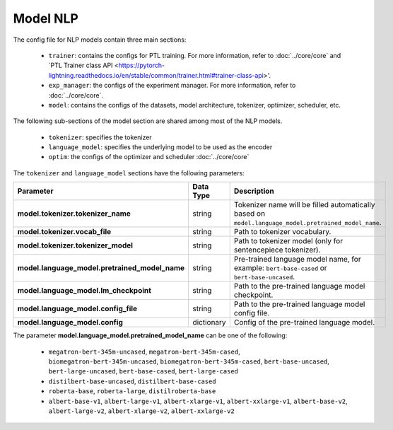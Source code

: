 .. _nlp_model:

Model NLP
=========

The config file for NLP models contain three main sections:

    - ``trainer``: contains the configs for PTL training. For more information, refer to :doc:`../core/core` and `PTL Trainer class API <https://pytorch-lightning.readthedocs.io/en/stable/common/trainer.html#trainer-class-api>'.
    - ``exp_manager``: the configs of the experiment manager. For more information, refer to :doc:`../core/core`.
    - ``model``: contains the configs of the datasets, model architecture, tokenizer, optimizer, scheduler, etc.

The following sub-sections of the model section are shared among most of the NLP models.

    - ``tokenizer``: specifies the tokenizer
    - ``language_model``: specifies the underlying model to be used as the encoder
    - ``optim``: the configs of the optimizer and scheduler :doc:`../core/core`

The ``tokenizer`` and ``language_model`` sections have the following parameters:

+------------------------------------------------+-----------------+--------------------------------------------------------------------------------------------------------------+
| **Parameter**                                  | **Data Type**   |  **Description**                                                                                             |
+------------------------------------------------+-----------------+--------------------------------------------------------------------------------------------------------------+
| **model.tokenizer.tokenizer_name**             | string          | Tokenizer name will be filled automatically based on ``model.language_model.pretrained_model_name``.         |
+------------------------------------------------+-----------------+--------------------------------------------------------------------------------------------------------------+
| **model.tokenizer.vocab_file**                 | string          | Path to tokenizer vocabulary.                                                                                |
+------------------------------------------------+-----------------+--------------------------------------------------------------------------------------------------------------+
| **model.tokenizer.tokenizer_model**            | string          | Path to tokenizer model (only for sentencepiece tokenizer).                                                  |
+------------------------------------------------+-----------------+--------------------------------------------------------------------------------------------------------------+
| **model.language_model.pretrained_model_name** | string          | Pre-trained language model name, for example: ``bert-base-cased`` or ``bert-base-uncased``.                  |
+------------------------------------------------+-----------------+--------------------------------------------------------------------------------------------------------------+
| **model.language_model.lm_checkpoint**         | string          | Path to the pre-trained language model checkpoint.                                                           |
+------------------------------------------------+-----------------+--------------------------------------------------------------------------------------------------------------+
| **model.language_model.config_file**           | string          | Path to the pre-trained language model config file.                                                          |
+------------------------------------------------+-----------------+--------------------------------------------------------------------------------------------------------------+
| **model.language_model.config**                | dictionary      | Config of the pre-trained language model.                                                                    |
+------------------------------------------------+-----------------+--------------------------------------------------------------------------------------------------------------+

The parameter **model.language_model.pretrained_model_name** can be one of the following:

    - ``megatron-bert-345m-uncased``, ``megatron-bert-345m-cased``, ``biomegatron-bert-345m-uncased``, ``biomegatron-bert-345m-cased``, ``bert-base-uncased``, ``bert-large-uncased``, ``bert-base-cased``, ``bert-large-cased``
    - ``distilbert-base-uncased``, ``distilbert-base-cased``
    - ``roberta-base``, ``roberta-large``, ``distilroberta-base``
    - ``albert-base-v1``, ``albert-large-v1``, ``albert-xlarge-v1``, ``albert-xxlarge-v1``, ``albert-base-v2``, ``albert-large-v2``, ``albert-xlarge-v2``, ``albert-xxlarge-v2``
